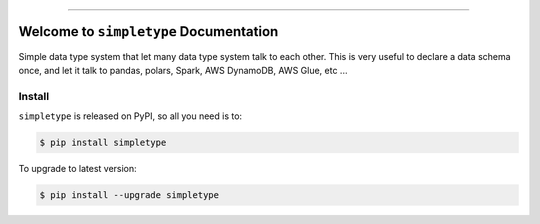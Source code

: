 
.. image:: https://readthedocs.org/projects/simpletype/badge/?version=latest
    :target: https://simpletype.readthedocs.io/en/latest/
    :alt: Documentation Status

.. image:: https://github.com/MacHu-GWU/simpletype-project/actions/workflows/main.yml/badge.svg
    :target: https://github.com/MacHu-GWU/simpletype-project/actions?query=workflow:CI

.. image:: https://codecov.io/gh/MacHu-GWU/simpletype-project/branch/main/graph/badge.svg
    :target: https://codecov.io/gh/MacHu-GWU/simpletype-project

.. image:: https://img.shields.io/pypi/v/simpletype.svg
    :target: https://pypi.python.org/pypi/simpletype

.. image:: https://img.shields.io/pypi/l/simpletype.svg
    :target: https://pypi.python.org/pypi/simpletype

.. image:: https://img.shields.io/pypi/pyversions/simpletype.svg
    :target: https://pypi.python.org/pypi/simpletype

.. image:: https://img.shields.io/badge/Release_History!--None.svg?style=social
    :target: https://github.com/MacHu-GWU/simpletype-project/blob/main/release-history.rst

.. image:: https://img.shields.io/badge/STAR_Me_on_GitHub!--None.svg?style=social
    :target: https://github.com/MacHu-GWU/simpletype-project

------

.. image:: https://img.shields.io/badge/Link-Document-blue.svg
    :target: https://simpletype.readthedocs.io/en/latest/

.. image:: https://img.shields.io/badge/Link-API-blue.svg
    :target: https://simpletype.readthedocs.io/en/latest/py-modindex.html

.. image:: https://img.shields.io/badge/Link-Install-blue.svg
    :target: `install`_

.. image:: https://img.shields.io/badge/Link-GitHub-blue.svg
    :target: https://github.com/MacHu-GWU/simpletype-project

.. image:: https://img.shields.io/badge/Link-Submit_Issue-blue.svg
    :target: https://github.com/MacHu-GWU/simpletype-project/issues

.. image:: https://img.shields.io/badge/Link-Request_Feature-blue.svg
    :target: https://github.com/MacHu-GWU/simpletype-project/issues

.. image:: https://img.shields.io/badge/Link-Download-blue.svg
    :target: https://pypi.org/pypi/simpletype#files


Welcome to ``simpletype`` Documentation
==============================================================================
.. image:: https://simpletype.readthedocs.io/en/latest/_static/simpletype-logo.png
    :target: https://simpletype.readthedocs.io/en/latest/

Simple data type system that let many data type system talk to each other. This is very useful to declare a data schema once, and let it talk to pandas, polars, Spark, AWS DynamoDB, AWS Glue, etc ...


.. _install:

Install
------------------------------------------------------------------------------

``simpletype`` is released on PyPI, so all you need is to:

.. code-block:: console

    $ pip install simpletype

To upgrade to latest version:

.. code-block:: console

    $ pip install --upgrade simpletype
